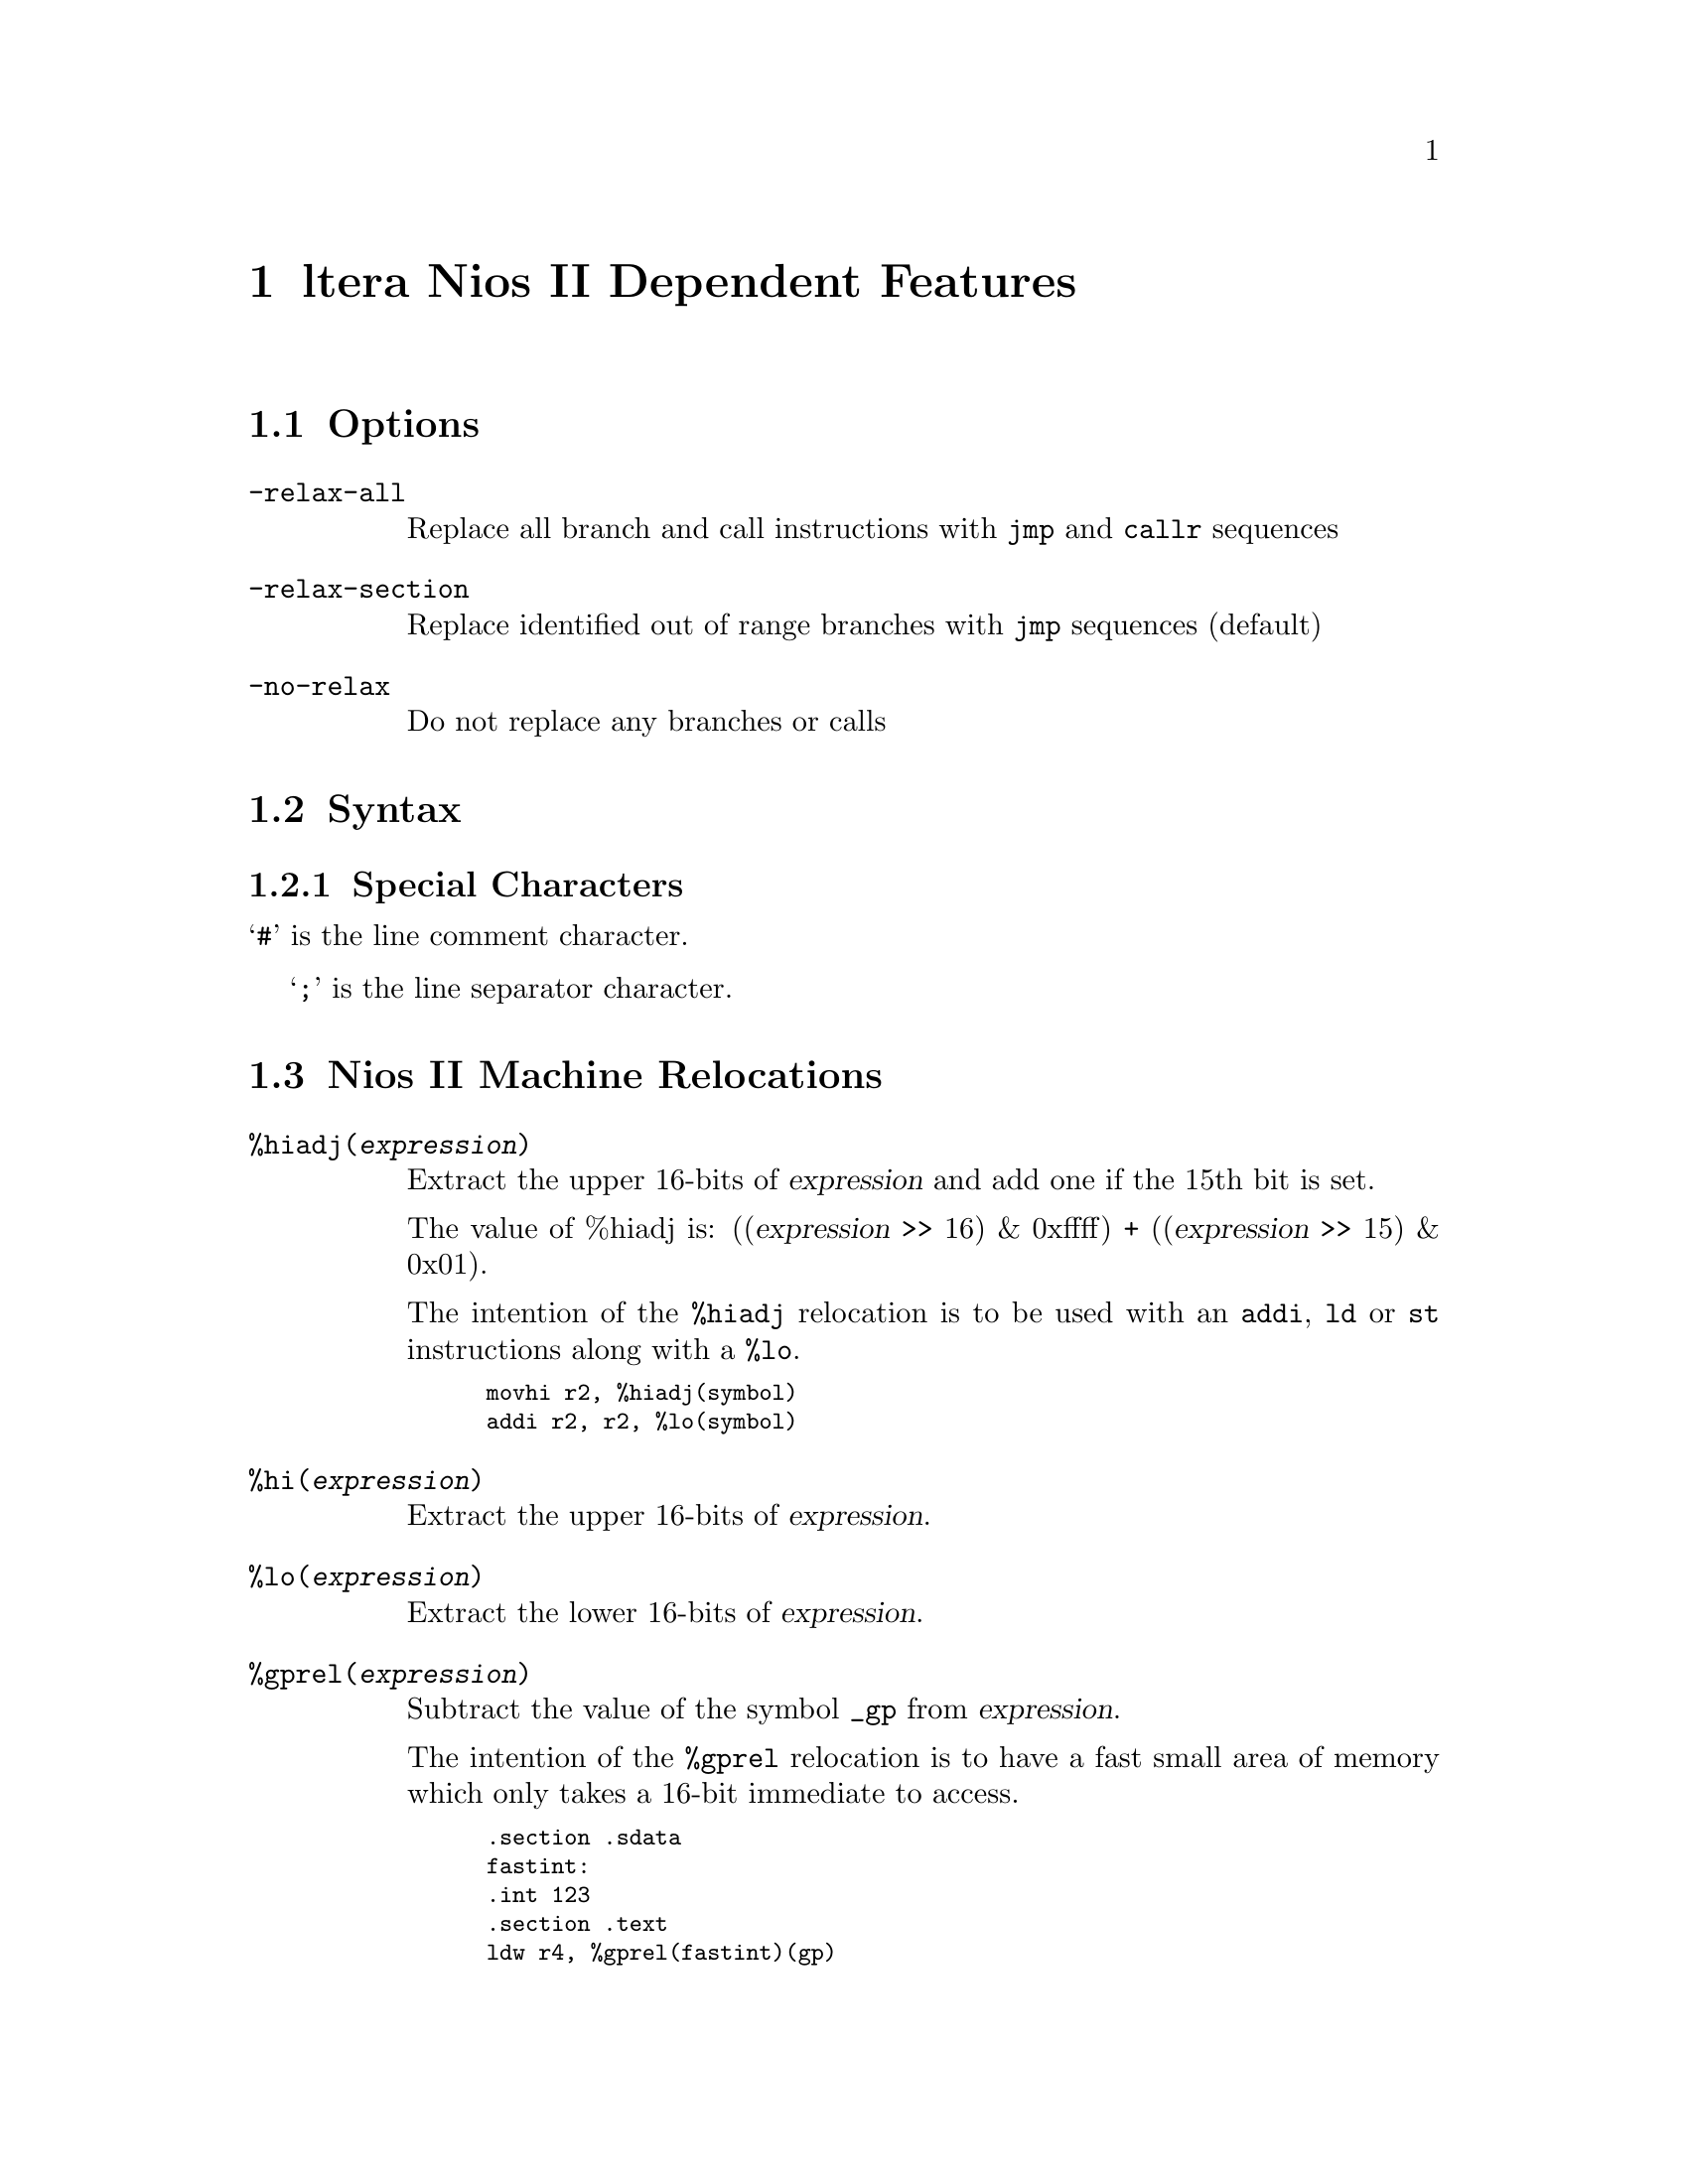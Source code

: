 @c Copyright 2004 
@c This is part of the GAS manual.
@c For copying conditions, see the file as.texinfo.
@ifset GENERIC
@page
@node NiosII-Dependent
@chapter Altera Nios II Dependent Features
@end ifset
@ifclear GENERIC
@node Machine Dependencies
@chapter ltera Nios II Dependent Features
@end ifclear

@cindex Altera Nios II support
@cindex Nios support
@cindex Nios II support
@menu
* Nios II Options::              Options
* Nios II Syntax::               Syntax
* Nios II Relocations::          Relocations
* Nios II Directives::           Nios II Machine Directives
* Nios II Opcodes::              Opcodes
@end menu

@node Nios II Options
@section Options
@cindex Nios II options
@cindex options for Nios II

@table @code

@cindex @code{relax-all} command line option, Nios II
@item -relax-all
Replace all branch and call instructions with @code{jmp} and @code{callr} sequences

@cindex @code{relax-section} command line option, Nios II
@item -relax-section
Replace identified out of range branches with @code{jmp} sequences (default)

@cindex @code{no-relax} command line option, Nios II
@item -no-relax
Do not replace any branches or calls

@end table


@node Nios II Syntax
@section Syntax
@menu
* Nios II Chars::                Special Characters
@end menu


@node Nios II Chars
@subsection Special Characters

@cindex line comment character, Nios II
@cindex Nios II line comment character
@samp{#} is the line comment character.

@cindex line separator character, Nios II
@cindex Nios II line separator character
@samp{;} is the line separator character.


@node Nios II Relocations
@section Nios II Machine Relocations

@cindex machine relocations, Nios II
@cindex Nios II machine relocations

@table @code
@cindex @code{hiadj} directive, Nios II
@item %hiadj(@var{expression})
Extract the upper 16-bits of @var{expression} and add 
one if the 15th bit is set. 

The value of %hiadj is: 
((@var{expression} >> 16) & 0xffff) + ((@var{expression} >> 15) & 0x01).

The intention of the @code{%hiadj} relocation is to be used with
an @code{addi}, @code{ld} or @code{st} instructions
along with a @code{%lo}.

@smallexample
movhi r2, %hiadj(symbol)
addi r2, r2, %lo(symbol)
@end smallexample

@cindex @code{hi} directive, Nios II
@item %hi(@var{expression})
Extract the upper 16-bits of @var{expression}.


@cindex @code{lo} directive, Nios II
@item %lo(@var{expression})
Extract the lower 16-bits of @var{expression}.


@cindex @code{gprel} directive, Nios II
@item %gprel(@var{expression})
Subtract the value of the symbol @code{_gp} from
@var{expression}. 

The intention of the @code{%gprel} relocation is
to have a fast small area of memory which only
takes a 16-bit immediate to access.

@smallexample
	.section .sdata
fastint:
	.int 123
	.section .text
	ldw r4, %gprel(fastint)(gp)
@end smallexample


@end table


@node Nios II Directives
@section Nios II Machine Directives

@cindex machine directives, Nios II
@cindex Nios II machine directives

@table @code

@cindex @code{align} directive, Nios II
@item .align @var{expression} [, @var{expression}]
This is the generic @var{.align} directive, however
this aligns to a power of two.

@cindex @code{half} directive, Nios II
@item .half @var{expression}
Create an aligned constant 2-bytes in size

@cindex @code{word} directive, Nios II
@item .word @var{expression}
Create an aligned constant 4-bytes in size

@cindex @code{dword} directive, Nios II
@item .dword @var{expression}
Create an aligned constant 8-bytes in size

@cindex @code{2byte} directive, Nios II
@item .2byte @var{expression}
Create an un-aligned constant 2-bytes in size

@cindex @code{4byte} directive, Nios II
@item .4byte @var{expression}
Create an un-aligned constant 4-bytes in size

@cindex @code{8byte} directive, Nios II
@item .8byte @var{expression}
Create an un-aligned constant 8-bytes in size

@cindex @code{16byte} directive, Nios II
@item .16byte @var{expression}
Create an un-aligned constant 16-bytes in size

@cindex @code{set noat} directive, Nios II
@item .set noat
Allows assembly code to use @code{at} register without 
warning and macro or relaxation expansions will 
generate a warning.

@cindex @code{set at} directive, Nios II
@item .set at
Assembly code using @code{at} register will generate
warnings, and macro expansion and relaxation will be
enabled.

@cindex @code{set nobreak} directive, Nios II
@item .set nobreak
Allows assembly code to use @code{ba}, @code{bt}, 
registers without warning. 

@cindex @code{set break} directive, Nios II
@item .set break
Turns warnings back on for using @code{ba}, @code{bt}
registers.

@cindex @code{set norelax} directive, Nios II
@item .set norelax
Do not replace any branches or calls.

@cindex @code{set relaxsection} directive, Nios II
@item .set relaxsection
Replace identified out of range branches with 
@code{jmp} sequences (default).

@cindex @code{set relaxall} directive, Nios II
@item .set relaxsection
Replace all branch and call instructions with
@code{jmp} and @code{callr} sequences.

@cindex @code{set} directive, Nios II
@item .set @dots{}
All other @code{.set} are the normal use.

@end table

@node Nios II Opcodes
@section Opcodes

@cindex Nios II opcodes
@cindex opcodes for Nios II
@code{@value{AS}} implements all the standard Nios II opcodes.  No
additional pseudo-instructions are needed on this family.

For information on the Nios II machine instruction set, see the @cite{Nios II
User's Manual}

